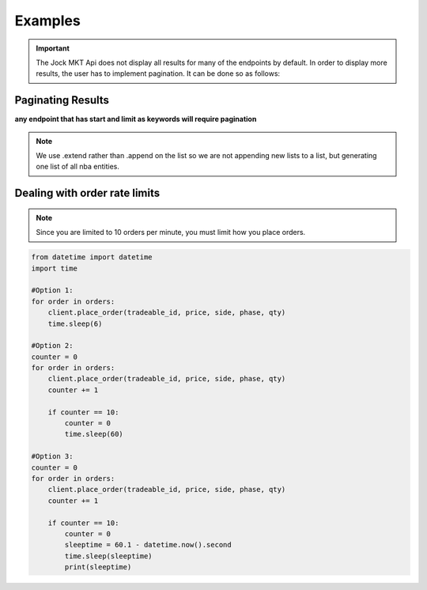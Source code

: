 ========
Examples
========

.. _examples:

.. important::

    The Jock MKT Api does not display all results for many of the endpoints by default. In order to display more results, the user has to implement pagination. It can be done so as follows:

.. pagination_

Paginating Results
==================

**any endpoint that has start and limit as keywords will require pagination**

.. code-block:: python
    :caption: paginating request results using for statement, generating a list of all NBA Entities.

    nba_entities = []
    for i in range(10):
        nba_entities.extend(client.get_entities(start=i, limit=100, league='nba'))

.. note::

    We use .extend rather than .append on the list so we are not appending new lists to a list, but generating one list of all nba entities.

.. rate limits_

Dealing with order rate limits
==============================

.. note::

    Since you are limited to 10 orders per minute, you must limit how you place orders.

.. code-block:: python

    from datetime import datetime
    import time

    #Option 1:
    for order in orders:
        client.place_order(tradeable_id, price, side, phase, qty)
        time.sleep(6)

    #Option 2:
    counter = 0
    for order in orders:
        client.place_order(tradeable_id, price, side, phase, qty)
        counter += 1

        if counter == 10:
            counter = 0
            time.sleep(60)

    #Option 3:
    counter = 0
    for order in orders:
        client.place_order(tradeable_id, price, side, phase, qty)
        counter += 1

        if counter == 10:
            counter = 0
            sleeptime = 60.1 - datetime.now().second
            time.sleep(sleeptime)
            print(sleeptime)


